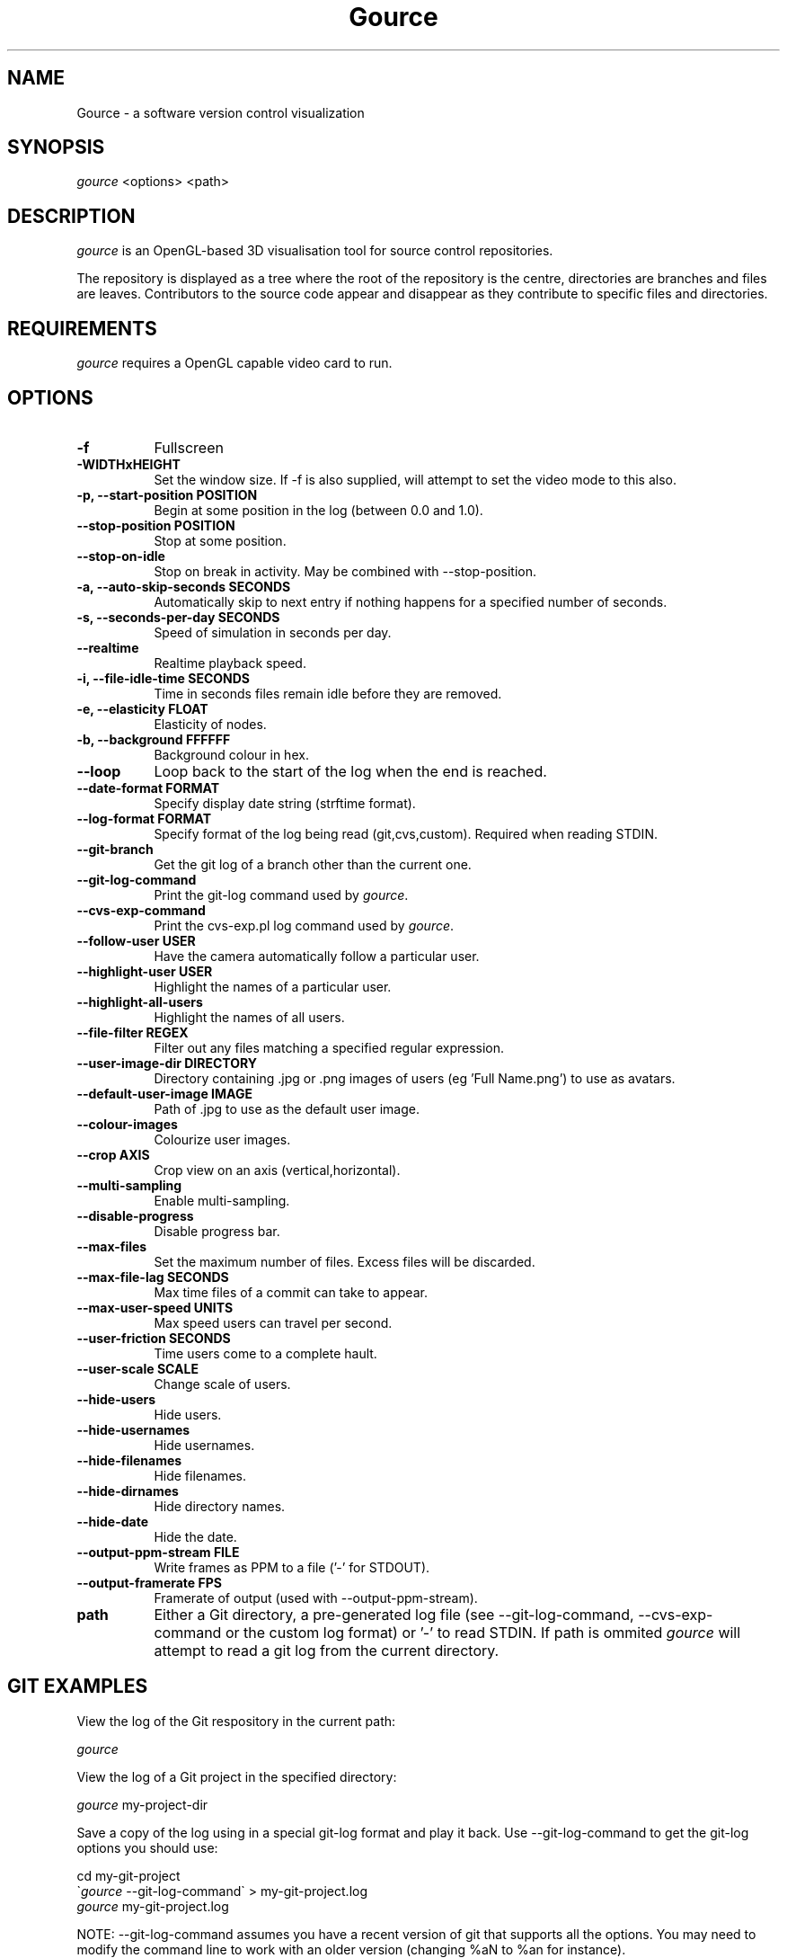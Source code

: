 .TH Gource 1
.SH NAME
Gource - a software version control visualization
.SH SYNOPSIS
\fIgource\fR
<options> <path>
.SH DESCRIPTION
\fIgource\fR is an OpenGL-based 3D visualisation tool for source control repositories.

The repository is displayed as a tree where the root of the repository is the centre, directories are branches and files are leaves. Contributors to the source code appear and disappear as they contribute to specific files and directories.
.SH REQUIREMENTS
\fIgource\fR
requires a OpenGL capable video card to run.
.SH OPTIONS
.TP 8
\fB\-f\fR
Fullscreen
.TP
\fB\-WIDTHxHEIGHT\fR
Set the window size. If \-f is also supplied, will attempt to set the video mode to this also.
.TP
\fB\-p, \-\-start\-position POSITION\fR
Begin at some position in the log (between 0.0 and 1.0).
.TP
\fB    \-\-stop\-position  POSITION\fR
Stop at some position.
.TP
\fB    \-\-stop\-on\-idle\fR
Stop on break in activity. May be combined with \-\-stop\-position.
.TP
\fB\-a, \-\-auto\-skip\-seconds SECONDS\fR
Automatically skip to next entry if nothing happens for a specified number of seconds.
.TP
\fB\-s, \-\-seconds\-per\-day SECONDS\fR
Speed of simulation in seconds per day.
.TP
\fB\    \-\-realtime\fR
Realtime playback speed.
.TP
\fB\-i, \-\-file\-idle\-time SECONDS\fR
Time in seconds files remain idle before they are removed.
.TP
\fB\-e, \-\-elasticity FLOAT\fR
Elasticity of nodes.
.TP
\fB\-b, \-\-background FFFFFF\fR
Background colour in hex.
.TP
\fB\-\-loop\fR
Loop back to the start of the log when the end is reached.
.TP
\fB\-\-date\-format FORMAT\fR
Specify display date string (strftime format).
.TP
\fB\-\-log\-format FORMAT\fR
Specify format of the log being read (git,cvs,custom). Required when reading STDIN.
.TP
\fB\-\-git\-branch\fR
Get the git log of a branch other than the current one.
.TP
\fB\-\-git\-log\-command\fR
Print the git-log command used by \fIgource\fR.
.TP
\fB\-\-cvs\-exp\-command\fR
Print the cvs-exp.pl log command used by \fIgource\fR.
.TP
\fB\-\-follow\-user USER\fR
Have the camera automatically follow a particular user.
.TP
\fB\-\-highlight\-user USER\fR
Highlight the names of a particular user.
.TP
\fB\-\-highlight\-all\-users\fR
Highlight the names of all users.
.TP
\fB\-\-file\-filter REGEX\fR
Filter out any files matching a specified regular expression.
.TP
\fB\-\-user\-image\-dir DIRECTORY\fR
Directory containing .jpg or .png images of users (eg 'Full Name.png') to use as avatars.
.TP
\fB\-\-default\-user\-image IMAGE\fR
Path of .jpg to use as the default user image.
.TP
\fB\-\-colour\-images\fR
Colourize user images.
.TP
\fB\-\-crop AXIS\fR
Crop view on an axis (vertical,horizontal).
.TP
\fB\-\-multi\-sampling\fR
Enable multi-sampling.
.TP
\fB\-\-disable\-progress\fR
Disable progress bar.
.TP
\fB\-\-max\-files\fR
Set the maximum number of files. Excess files will be discarded.
.TP
\fB\-\-max\-file\-lag SECONDS\fR
Max time files of a commit can take to appear.
.TP
\fB\-\-max\-user\-speed UNITS\fR
Max speed users can travel per second.
.TP
\fB\-\-user\-friction SECONDS\fR
Time users come to a complete hault.
.TP
\fB\-\-user\-scale SCALE\fR
Change scale of users.
.TP
\fB\-\-hide\-users\fR
Hide users.
.TP
\fB\-\-hide\-usernames\fR
Hide usernames.
.TP
\fB\-\-hide\-filenames\fR
Hide filenames.
.TP
\fB\-\-hide\-dirnames\fR
Hide directory names.
.TP
\fB\-\-hide\-date\fR
Hide the date.
.TP
\fB\-\-output\-ppm\-stream FILE\fR
Write frames as PPM to a file ('\-' for STDOUT).
.TP
\fB\-\-output\-framerate FPS\fR
Framerate of output (used with \-\-output\-ppm\-stream).
.TP
\fBpath\fR
Either a Git directory, a pre-generated log file (see -\-git\-log\-command, -\-cvs\-exp\-command or the custom log format) or '\-' to read STDIN. If path is ommited \fIgource\fR will attempt to read a git log from the current directory.
.SH GIT EXAMPLES

View the log of the Git respository in the current path:

.ti 10
\fIgource\fR

View the log of a Git project in the specified directory:

.ti 10
\fIgource\fR my\-project\-dir

Save a copy of the log using in a special git-log format and play it back. Use \-\-git-log-command to get the git-log options you should use:

.ti 10
cd my\-git\-project
.ti 10
\`\fIgource\fR \-\-git\-log\-command\` > my\-git\-project.log
.ti 10
\fIgource\fR my\-git\-project.log

NOTE: \-\-git-log-command assumes you have a recent version of git that supports all the options. You may need to modify the command line to work with an older version (changing %aN to %an for instance).

.SH OTHER VERSION CONTROL SYSTEMS

The Gource homepage has guides and examples for using Gource with other version control systems:

.ti 10
CVS       - http://code.google.com/p/gource/wiki/CVS
.ti 10
SVN       - http://code.google.com/p/gource/wiki/SVN
.ti 10
Mercurial - http://code.google.com/p/gource/wiki/Mercurial

.SH CUSTOM LOG FORMAT

If you want to use Gource with something other than the supported systems, there is a pipe delimited custom log format:

.ti 10
timestamp - A unix timestamp of when the update occured.
.ti 10
username  - The name of the user who made the update.
.ti 10
type      - Single character for the update type - (A)dded, (M)odified or (D)eleted.
.ti 10
file      - Path of the file updated.
.ti 10
colour    - A colour for the file in hex (FFFFFF) format. Optional.

.SH RECORDING VIDEOS
You can create a video of Gource using the \-\-output\-ppm\-stream option. This creates an uncompressed sequence of
screenshots in PPM format which can then be processed by another program (such as ffmpeg) to produce a video file.

The below command line will create a video at 60fps in h264 format (assumes you have ffmpeg with h264 support):

.ti 10
gource \-\-output-ppm-stream \- | ffmpeg \-y \-b 3000K \-r 60 \-f image2pipe \-vcodec ppm \-i \- gource.h264

.SH INTERFACE
The time shown in the top left of the screen is set initially from the first log entry read and is incremented according to the simulation speed (\-\-seconds\-per\-day).

Pressing SPACE at any time will pause/unpause the simulation. While paused you may use the mouse to inspect the detail of individual files and users.

TAB cycles through selecting the current visible users.

The camera mode, either tracking activity, or showing the entire code tree, can be toggled using the V key.

Interactive keyboard commands:
.sp
.ti 10
(V)   Toggle camera mode
.ti 10
(C)   Displays Gource logo
.ti 10
(N)   Jump forward in time to next log entry.
.ti 10
(+-)  Adjust simulation speed.
.ti 10
(<>)  Adjust time scale.
.ti 10
(TAB) Cycle through visible users
.ti 10
(ESC) Quit
.SH AUTHOR
.nf
 Written by Andrew Caudwell

 Project Homepage: http://gource.googlecode.com/
.SH COPYRIGHT
.nf
 Copyright (C) 2009 Andrew Caudwell (acaudwell@gmail.com)

 This program is free software; you can redistribute it and/or
 modify it under the terms of the GNU General Public License
 as published by the Free Software Foundation; either version
 3 of the License, or (at your option) any later version.

 This program is distributed in the hope that it will be useful,
 but WITHOUT ANY WARRANTY; without even the implied warranty of
 MERCHANTABILITY or FITNESS FOR A PARTICULAR PURPOSE.  See the
 GNU General Public License for more details.

 You should have received a copy of the GNU General Public License
 along with this program.  If not, see <http://www.gnu.org/licenses/>.
.fi
.SH ACKNOWLEDGEMENTS
.nf
 Catalyst IT (catalyst.net.nz)

 For supporting the development of Gource!
.fi
